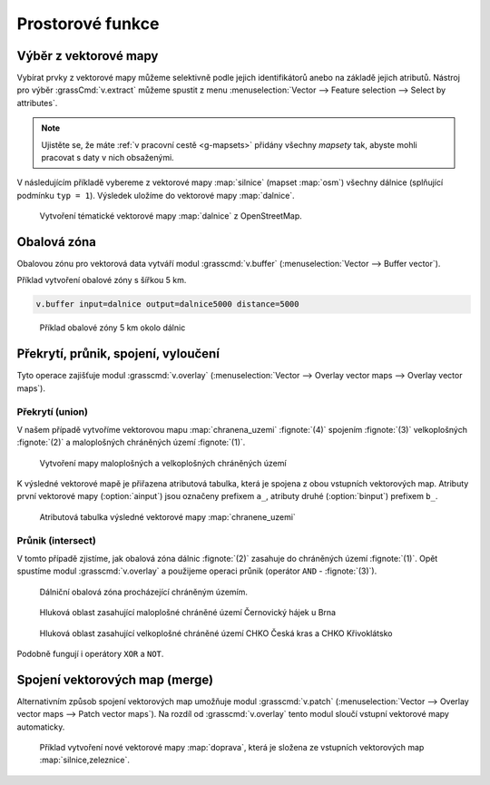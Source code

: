 Prostorové funkce
-----------------


.. youtube:: YWRHFylZCuo

             Příklad základních prostorových funkcí (buffer, clip,
             erase) v kombinaci s atributovými dotazy

.. _v-extract:
             
Výběr z vektorové mapy
======================

Vybírat prvky z vektorové mapy můžeme selektivně podle jejich
identifikátorů anebo na základě jejich atributů.  Nástroj pro výběr
:grassCmd:`v.extract` můžeme spustit z menu :menuselection:`Vector -->
Feature selection --> Select by attributes`.

.. note:: Ujistěte se, že máte :ref:`v pracovní cestě <g-mapsets>`
    přidány všechny *mapsety* tak, abyste mohli pracovat s daty v nich
    obsaženými.

V následujícím příkladě vybereme z vektorové mapy :map:`silnice`
(mapset :map:`osm`) všechny dálnice (splňující podmínku ``typ =
1``). Výsledek uložíme do vektorové mapy :map:`dalnice`.

.. figure:: images/v-extract.png
   :class: large
           
   Vytvoření tématické vektorové mapy :map:`dalnice` z OpenStreetMap.
            
Obalová zóna
============

Obalovou zónu pro vektorová data vytváří modul :grasscmd:`v.buffer`
(:menuselection:`Vector --> Buffer vector`).

Příklad vytvoření obalové zóny s šířkou 5 km.

.. code-block:: bash

   v.buffer input=dalnice output=dalnice5000 distance=5000

.. figure:: images/v-buffer-result.png
   :class: middle
           
   Příklad obalové zóny 5 km okolo dálnic

Překrytí, průnik, spojení, vyloučení
====================================

Tyto operace zajišťuje modul :grasscmd:`v.overlay`
(:menuselection:`Vector --> Overlay vector maps --> Overlay vector
maps`).

Překrytí (union)
^^^^^^^^^^^^^^^^

V našem případě vytvoříme vektorovou mapu :map:`chranena_uzemi`
:fignote:`(4)` spojením :fignote:`(3)` velkoplošných :fignote:`(2)` a
maloplošných chráněných území :fignote:`(1)`.

.. figure:: images/v-overlay-01.png

    Vytvoření mapy maloplošných a velkoplošných chráněných území

K výsledné vektorové mapě je přiřazena atributová tabulka, která je
spojena z obou vstupních vektorových map. Atributy první vektorové
mapy (:option:`ainput`) jsou označeny prefixem ``a_``, atributy druhé
(:option:`binput`) prefixem ``b_``.

.. figure:: images/v-overlay-01-table.png
   :class: middle
        
   Atributová tabulka výsledné vektorové mapy :map:`chranene_uzemi`

Průnik (intersect)
^^^^^^^^^^^^^^^^^^

V tomto případě zjistíme, jak obalová zóna dálnic :fignote:`(2)`
zasahuje do chráněných území :fignote:`(1)`. Opět spustíme modul
:grasscmd:`v.overlay` a použijeme operaci průnik (operátor ``AND`` -
:fignote:`(3)`).

.. figure:: images/v-overlay-02.png

    Dálniční obalová zóna procházející chráněným územím.

.. figure:: images/dalnice500buffer_chranena_uzemi-01.png
   :class: middle
           
   Hluková oblast zasahující maloplošné chráněné území Černovický hájek u Brna

.. figure:: images/dalnice500buffer_chranena_uzemi-02.png
   :class: middle
        
   Hluková oblast zasahující velkoplošné chráněné území CHKO Česká
   kras a CHKO Křivoklátsko

Podobně fungují i operátory ``XOR`` a ``NOT``.

Spojení vektorových map (merge)
===============================

Alternativním způsob spojení vektorových map umožňuje modul
:grasscmd:`v.patch` (:menuselection:`Vector --> Overlay vector maps
--> Patch vector maps`). Na rozdíl od :grasscmd:`v.overlay` tento
modul sloučí vstupní vektorové mapy automaticky.

.. figure:: images/v-patch-01.png

   Příklad vytvoření nové vektorové mapy :map:`doprava`, která je
   složena ze vstupních vektorových map :map:`silnice,zeleznice`.
